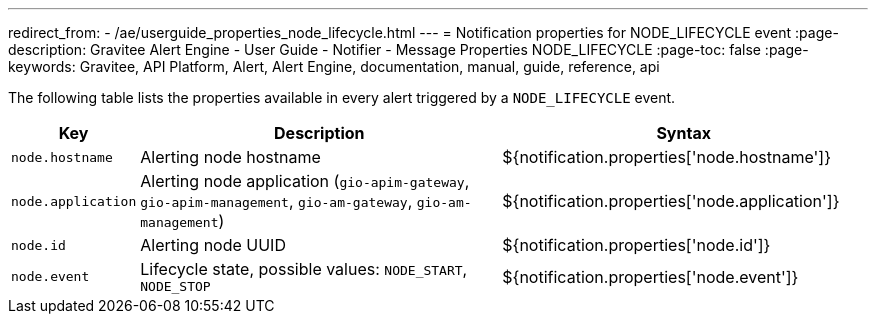 ---
redirect_from:
  - /ae/userguide_properties_node_lifecycle.html
---
= Notification properties for NODE_LIFECYCLE event
:page-description: Gravitee Alert Engine - User Guide - Notifier - Message Properties NODE_LIFECYCLE
:page-toc: false
:page-keywords: Gravitee, API Platform, Alert, Alert Engine, documentation, manual, guide, reference, api

The following table lists the properties available in every alert triggered by a `NODE_LIFECYCLE` event.

[cols="1,3,3"]
|===
|Key |Description |Syntax

|`node.hostname`
|Alerting node hostname
|${notification.properties['node.hostname']}

|`node.application`
|Alerting node application (`gio-apim-gateway`, `gio-apim-management`, `gio-am-gateway`, `gio-am-management`)
|${notification.properties['node.application']}

|`node.id`
|Alerting node UUID
|${notification.properties['node.id']}

|`node.event`
|Lifecycle state, possible values: `NODE_START`, `NODE_STOP`
|${notification.properties['node.event']}

|===
